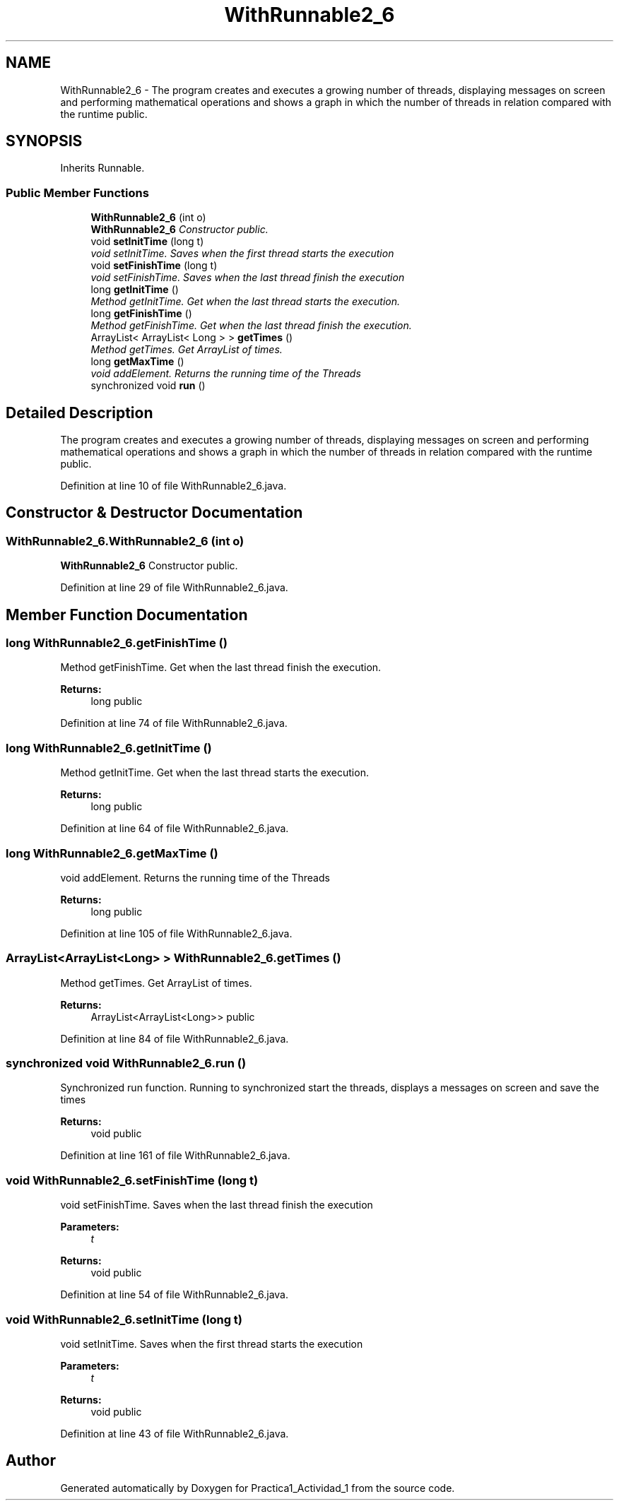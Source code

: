 .TH "WithRunnable2_6" 3 "Tue Feb 23 2016" "Practica1_Actividad_1" \" -*- nroff -*-
.ad l
.nh
.SH NAME
WithRunnable2_6 \- The program creates and executes a growing number of threads, displaying messages on screen and performing mathematical operations and shows a graph in which the number of threads in relation compared with the runtime  public\&.  

.SH SYNOPSIS
.br
.PP
.PP
Inherits Runnable\&.
.SS "Public Member Functions"

.in +1c
.ti -1c
.RI "\fBWithRunnable2_6\fP (int o)"
.br
.RI "\fI\fBWithRunnable2_6\fP Constructor  public\&. \fP"
.ti -1c
.RI "void \fBsetInitTime\fP (long t)"
.br
.RI "\fIvoid setInitTime\&. Saves when the first thread starts the execution \fP"
.ti -1c
.RI "void \fBsetFinishTime\fP (long t)"
.br
.RI "\fIvoid setFinishTime\&. Saves when the last thread finish the execution \fP"
.ti -1c
.RI "long \fBgetInitTime\fP ()"
.br
.RI "\fIMethod getInitTime\&. Get when the last thread starts the execution\&. \fP"
.ti -1c
.RI "long \fBgetFinishTime\fP ()"
.br
.RI "\fIMethod getFinishTime\&. Get when the last thread finish the execution\&. \fP"
.ti -1c
.RI "ArrayList< ArrayList< Long > > \fBgetTimes\fP ()"
.br
.RI "\fIMethod getTimes\&. Get ArrayList of times\&. \fP"
.ti -1c
.RI "long \fBgetMaxTime\fP ()"
.br
.RI "\fIvoid addElement\&. Returns the running time of the Threads \fP"
.ti -1c
.RI "synchronized void \fBrun\fP ()"
.br
.in -1c
.SH "Detailed Description"
.PP 
The program creates and executes a growing number of threads, displaying messages on screen and performing mathematical operations and shows a graph in which the number of threads in relation compared with the runtime  public\&. 
.PP
Definition at line 10 of file WithRunnable2_6\&.java\&.
.SH "Constructor & Destructor Documentation"
.PP 
.SS "WithRunnable2_6\&.WithRunnable2_6 (int o)"

.PP
\fBWithRunnable2_6\fP Constructor  public\&. 
.PP
Definition at line 29 of file WithRunnable2_6\&.java\&.
.SH "Member Function Documentation"
.PP 
.SS "long WithRunnable2_6\&.getFinishTime ()"

.PP
Method getFinishTime\&. Get when the last thread finish the execution\&. 
.PP
\fBReturns:\fP
.RS 4
long  public 
.RE
.PP

.PP
Definition at line 74 of file WithRunnable2_6\&.java\&.
.SS "long WithRunnable2_6\&.getInitTime ()"

.PP
Method getInitTime\&. Get when the last thread starts the execution\&. 
.PP
\fBReturns:\fP
.RS 4
long  public 
.RE
.PP

.PP
Definition at line 64 of file WithRunnable2_6\&.java\&.
.SS "long WithRunnable2_6\&.getMaxTime ()"

.PP
void addElement\&. Returns the running time of the Threads 
.PP
\fBReturns:\fP
.RS 4
long  public 
.RE
.PP

.PP
Definition at line 105 of file WithRunnable2_6\&.java\&.
.SS "ArrayList<ArrayList<Long> > WithRunnable2_6\&.getTimes ()"

.PP
Method getTimes\&. Get ArrayList of times\&. 
.PP
\fBReturns:\fP
.RS 4
ArrayList<ArrayList<Long>>  public 
.RE
.PP

.PP
Definition at line 84 of file WithRunnable2_6\&.java\&.
.SS "synchronized void WithRunnable2_6\&.run ()"
Synchronized run function\&. Running to synchronized start the threads, displays a messages on screen and save the times 
.PP
\fBReturns:\fP
.RS 4
void  public 
.RE
.PP

.PP
Definition at line 161 of file WithRunnable2_6\&.java\&.
.SS "void WithRunnable2_6\&.setFinishTime (long t)"

.PP
void setFinishTime\&. Saves when the last thread finish the execution 
.PP
\fBParameters:\fP
.RS 4
\fIt\fP 
.RE
.PP
\fBReturns:\fP
.RS 4
void  public 
.RE
.PP

.PP
Definition at line 54 of file WithRunnable2_6\&.java\&.
.SS "void WithRunnable2_6\&.setInitTime (long t)"

.PP
void setInitTime\&. Saves when the first thread starts the execution 
.PP
\fBParameters:\fP
.RS 4
\fIt\fP 
.RE
.PP
\fBReturns:\fP
.RS 4
void  public 
.RE
.PP

.PP
Definition at line 43 of file WithRunnable2_6\&.java\&.

.SH "Author"
.PP 
Generated automatically by Doxygen for Practica1_Actividad_1 from the source code\&.
